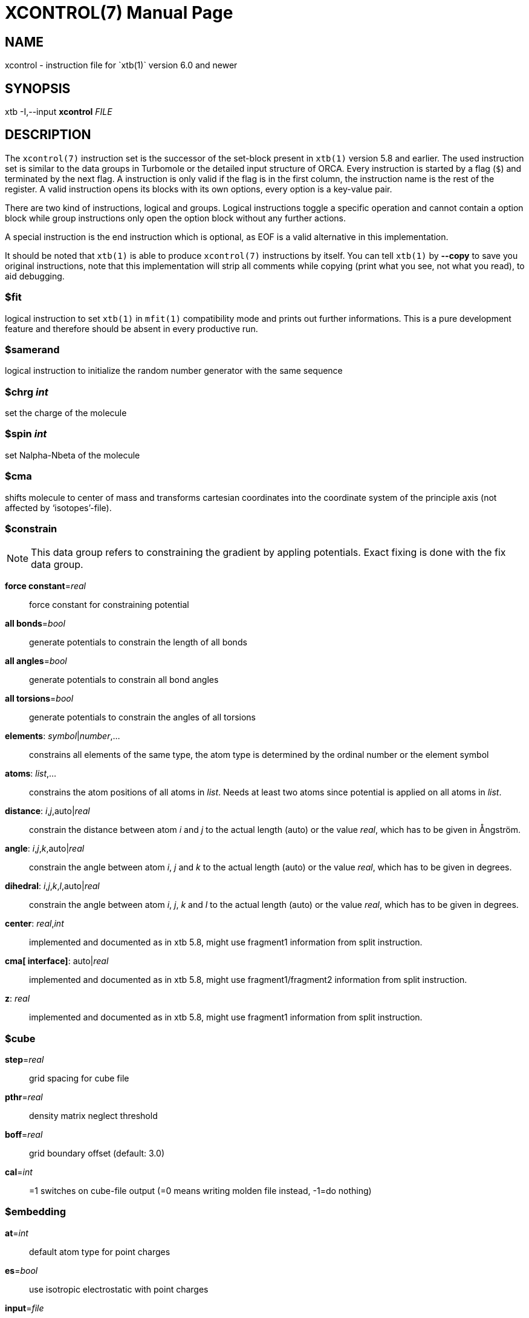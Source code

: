 XCONTROL(7)
===========
:doctype: manpage

NAME
----
xcontrol - instruction file for `xtb(1)` version 6.0 and newer

SYNOPSIS
--------
xtb -I,--input *xcontrol* 'FILE'

DESCRIPTION
-----------
The `xcontrol(7)` instruction set is the successor of the set-block
present in `xtb(1)` version 5.8 and earlier. The used instruction
set is similar to the data groups in Turbomole or the detailed
input structure of ORCA. Every instruction is started by a flag (`$`)
and terminated by the next flag. A instruction is only valid if
the flag is in the first column, the instruction name is the rest
of the register. A valid instruction opens its blocks with its own
options, every option is a key-value pair.

There are two kind of instructions, logical and groups. Logical instructions
toggle a specific operation and cannot contain a option block while
group instructions only open the option block without any further actions.

A special instruction is the end instruction which is optional, as EOF
is a valid alternative in this implementation.

It should be noted that `xtb(1)` is able to produce `xcontrol(7)` instructions
by itself. You can tell `xtb(1)` by *--copy* to
save you original instructions, note that this implementation will strip all
comments while copying (print what you see, not what you read), to aid debugging.

$fit
~~~~
logical instruction to  set `xtb(1)` in `mfit(1)` compatibility mode
and prints out further informations.
This is a pure development feature and therefore should
be absent in every productive run.

$samerand
~~~~~~~~~
logical instruction to initialize the random number generator
with the same sequence

$chrg 'int'
~~~~~~~~~~~
set the charge of the molecule

$spin 'int'
~~~~~~~~~~~
set Nalpha-Nbeta of the molecule

$cma
~~~~
shifts molecule to center of mass and transforms cartesian coordinates
into the coordinate system of the principle axis (not affected by
`isotopes'-file).

$constrain
~~~~~~~~~~
NOTE: This data group refers to constraining the gradient by appling
      potentials. Exact fixing is done with the fix data group.

*force constant*='real'::
    force constant for constraining potential
*all bonds*='bool'::
    generate potentials to constrain the length of all bonds
*all angles*='bool'::
    generate potentials to constrain all bond angles
*all torsions*='bool'::
    generate potentials to constrain the angles of all torsions
*elements*: 'symbol'|'number',...::
    constrains all elements of the same type, the atom type is determined
    by the ordinal number or the element symbol
*atoms*: 'list',...::
     constrains the atom positions of all atoms in 'list'. Needs at
     least two atoms since potential is applied on all atoms in 'list'.
*distance*: 'i','j',auto|'real'::
    constrain the distance between atom 'i' and 'j' to the actual
    length (auto) or the value 'real', which has to be given in
    Ångström.
*angle*: 'i','j','k',auto|'real'::
    constrain the angle between atom 'i', 'j' and 'k' to the actual
    length (auto) or the value 'real', which has to be given in
    degrees.
*dihedral*: 'i','j','k','l',auto|'real'::
    constrain the angle between atom 'i', 'j', 'k' and 'l' to the actual
    length (auto) or the value 'real', which has to be given in degrees.
*center*: 'real','int'::
    implemented and documented as in xtb 5.8,
    might use fragment1 information from split instruction.
*cma[ interface]*: auto|'real'::
    implemented and documented as in xtb 5.8,
    might use fragment1/fragment2 information from split instruction.
*z*: 'real'::
    implemented and documented as in xtb 5.8,
    might use fragment1 information from split instruction.

$cube
~~~~~
*step*='real'::
    grid spacing for cube file
*pthr*='real'::
    density matrix neglect threshold
*boff*='real'::
    grid boundary offset (default: 3.0)
*cal*='int'::
    =1 switches on cube-file output (=0 means writing molden file
    instead, -1=do nothing)

$embedding
~~~~~~~~~~

*at*='int'::
    default atom type for point charges

*es*='bool'::
    use isotropic electrostatic with point charges

///////////////////////////////////////////////////////////////////////////
*aes*='bool'::
    use anisotropic (=multipole) electrostatics with point charges

*disp*='bool'::
    make dispersion dependent on external point charges (only D4)

*dipm*='bool'::
    use external dipole moments (requires aes=true)

*qp*='bool'::
    use external quadrupole moments (requires aes=true)

*cn*='bool'::
    use external coordination numbers for dispersion embedding

*atm*='bool'::
    calculate non-additive dispersion with external polarizibilties
///////////////////////////////////////////////////////////////////////////

*input*='file'::
    point charges are read from 'file' (default: 'pcharge'), format is:
    'q' 'x' 'y' 'z' ['iat'|'gam'], where 'q' is the partial charges, 'xyz' are
    the position of the partial charge in bohr and 'iat' is the ordinal
    number of the atom. The corresponding gam-Parameter of the element will
    be used in the potential.
    Alternatively the 'gam' value can be given directly as fifth argument,
    to simulate point charges provide a huge value for 'gam'.

*gradient*='file::
    gradient of the point charges is written to 'file' (default: 'pcgrad')

$external
~~~~~~~~~

*mopac bin*='STRING'::
    path to `mopac(1)` binary, will search `PATH` variable for binary if not set
*mopac input*='STRING'::
    input string used for `mopac(1)` calculation, make sure it generates an
    aux file for `xtb(1)` to read in.
*mopac file*='STRING'::
    name of the `mopac(1)` input file

*orca bin*='STRING'::
    path to `orca(1)` binary, will search `PATH` variable for binary if not set
*orca input line*='STRING'::
    input string used for `orca(1)` calculation, will use engrad runtyp
    by default
*orca input file*='STRING'::
    name of the `orca(1)` input file

*turbodir*='STRING'::
    path to your Turbomole directory (usually found in `TURBODIR` or
    `TURBOIMG` variable)

$fix
~~~~

NOTE: the fix group refers to exact fixing. For geometry optimizations
      the gradient is set to zero, while for Hessians no displacements
      are calculated.
      Constraining with external potentials
      is done by the constrain data group.

*elements*: 'symbol'|'number',...::
    fixes all elements of the same type, the atom type is determined
    by the ordinal number or the element symbol.
    This is automatically deactivated for molecular dynamics since
    it leads to instabilities.

*atoms*: 'list',...::
    fixes all atoms in 'list' by setting the gradient to zero.
    This is automatically deactivated for molecular dynamics since
    it leads to instabilities.

*freeze frequency*='real'::
    diagonal element used for freezing atoms in numerical Hessian calculation

*freeze*: 'list',...::
    freezes all atoms in 'list' for hessian calculation

*shake*: 'i','j',...::
    use SHAKE to constrain the atompair 'ij' in molecular dynamics.

$gbsa
~~~~~
*solvent*='string'::
    solvent for the generalized born (GB) model with solvent accessable
    surface area (SASA), requires `.param_gbsa.solvent` in `XTBPATH`.
    Does not activate GBSA (use commandline).

*ion_st*='real'::
    ion strength for salt screening in GBSA

*ion_rad*='real'::
    ion radius for salt screening in GBSA

*grid*='level'::
    changes the grid used for the surface accessable surface area
    (normal, tight, vtight, extreme are available).

$gfn
~~~~
*method*='int'::
    version of the GFN Hamiltonian

*dispscale*='real'::
    Scale dispersion energy of GFN-FF

$hess
~~~~~
*sccacc*='real'::
    SCC accuracy level in Hessian runs
*step*='real'::
    Cartesian displacement increment for numerical Hessian
*scale*='real'::
    Scaling factor for the hessian elements (default: 1.0)
*element mass*: 'int','real',...::
    set mass of elements 'int' to 'real'
*isotope*: 'int','real',... (6.1 only)::
    set mass of atom number 'int' to 'real'
*modify mass*: 'int','real',... (6.1 only)::
    set mass of atom number 'int' to 'real'
*scale mass*: 'int','real',... (6.1 only)::
    scale mass of atom number 'int' by 'real'

$metadyn (6.1 only)
~~~~~~~~~~~~~~~~~~~
*save*='int'::
    maximal number of structures for rmsd criteria
*kpush*='real',...::
    scaling factor for rmsd criteria can be positive and negative
*modify factor*='int','real',...::
    replace the factor 'int' with 'real'
*scale factor*='int','real',...::
    scales the factor 'int' with 'real'
*alp*='real'::
    width of the Gaussian potential used in the rmsd criteria
*coord*='file'::
    external structures to initialize the rmsd criteria (xmol format required)
*atoms*: 'list',...::
    atoms to include in rmsd calculation, if not present all atoms are
    taken into account
*rmsd*: 'real',...::
    target rmsd for biased hessian runs in Ångström
*bias input*='file'::
    read static bias from 'file', requires xyz format with factor and width of the
    potential in the comment line
*bias atoms*: 'list',...::
    atoms to include in static rmsd calculation, if not present all atoms are
    taken into account
*bias elements*: 'id',...::
    elements to include in static rmsd calculation, if not present all atoms are
    taken into account.
    Elements can be referenced by their element symbol or their atomic number.

$md
~~~
*temp*='real'::
    MD thermostat/GBSA temperature
*time*='real'::
    MD run time in ps
*dump*='real'::
    dump structure in every 'dump' fs
*sdump*='real'::
    dump structure as scoord.<num> every 'sdump' fs
*velo*='int'::
    set to 1 if dumps (trj file) should contain velocities
*nvt*='int'::
    use thermostat (=1, =0 for NVE)
*skip*='int'::
    skip interval in -mdav, -mdopt
*step*='real'::
    MD time step in fs (automatically determined if < 0),
    could be 4-5 fs with shake =2, md_hmass=4
*hmass*='int'::
    increase hydrogen mass to this value in amu (at const. tot. mass)
    allowing large time steps (=0 off)
*shake*='int'::
    shake on (=0: off which is default) for X-H bonds only (=1),
*sccacc*='real'::
    SCC accuracy level in MD. Every 10th step the SCC is properly converged
    at sccconv=1.0. sccmd should be < 5 in critical cases, effects may show
    up as bad thermostating
*forcewrrestart*='logical'::
    forces the writing of a restart file at each dump step

$modef
~~~~~~
*n*='int'::
    of points along normal mode path scan
*step*='real'::
    step lengths for scan (should be around 1 because its adjusted
    internally to mode mass and FC)
*updat*='real'::
    update search mode with a fraction of the displacement at every step
    (0.0 means no update, 0.1-0.2 is a good choice)
*local*='int'::
    use canonical normal modes (=0) or Pipek-Mezey localized ones (=1)
*vthr*='real'::
    threshold up to which frequency modes are used for mode based conformer
    search (def. is 300)
*prj*='int'::
    number of second mode which should be projected out in mode following
    (normally = 7 ie the TS mode which is fixed then)
*mode*='int'::
    can set by --modef via cmdline

$oniom
~~~~~~
*inner logs*='bool'::
   to print optimization log files for model region geometry (`high.inner_region.log` and `low.inner_region.log`)

*derived k*='bool'::
   to calculate prefactor *k* and create jacobian dynamically (see more )

*ignore topo*='bool'::
   to bypass topology check when breaking bonds

*outer*='bool'::
   to saturate outer region

*silent*='bool'::
   to hide the execution runs of external software

$opt
~~~~
*engine*='method'::
    method can be 'rf' for ANCopt (default), 'lbfgs' for L-ANCopt or
    'inertial' for FIRE.

*output*='file'::
    redirect output of optimization to 'file'

*logfile*='file::
    write optimization log to 'file' (default: xtbopt.log)

*optlevel*='level'::
    convergence thresholds for the `ancopt(3)`:
    crude = -3,     sloppy = -2,      loose = -1,      normal = 0,
    tight = 1,      verytight = 2,    extreme = 3

*microcycle*='int'::
    number of optimization cycles before new ANC are made (default=25)

*maxcycle*='int'::
    total number of opt. cycles, 0 means automatically determined

*hlow*='real'::
    lowest force constant in ANC generation (should be > 0.005)

*maxdispl*='real'::
    maximum coordinate displacement in `ancopt(3)`

*average conv*='bool'::
    average the energy and gradient before checking for convergence to accelerate
    numerically noisy potential energy surfaces (default: false).

*s6*='real'::
    dispersion scaling in ANC generation

*hessian*=lindh-d2|lindh|swart::
    model hessian for generation of ANC used in optimization

*kstretch*='real'::
   stretch force constant in model hessian

*kbend*='real'::
   bend force constant in model hessian

*ktorsion*='real'::
   torsion force constant in model hessian

*koutofp*='real'::
   out-of-plain force constant to model hessian

*kvdw*='real'::
   additional vdW-contribution (lindh|swart only)

*kes*='real'::
   electrostatic contribution to model hessian by EEQ model

*rcut*='real'::
   distance cutoff for bonds in model hessian

*exact rf*='bool'::
   use better solver during the rational function optimization

$path (6.1 only)
~~~~~~~~~~~~~~~~
*nrun*='int'::
   number of runs for pathfinder
*nopt*='int'::
   number of points on the path to optimize
*anopt*='int'::
   number of steps to optimize the points on the path
*kpush*='real'::
   factor for RMSD criterium pushing away from the reactant structure
*kpull*='real'::
   factor for RMSD criterium pulling towards the product structure
*alp*='real'::
   width of the RMSD criterium
*product*='file'::
   file name of the product structure

$scan
~~~~~
*mode*=sequential|concerted::
    scans all constraints at once (concerted) or after each other (sequential).
    in sequential mode the final value of the scanned constraint is kept in
    place. in concerted mode all steps for the scans have to be the same.
*int*: 'start','end','steps'::
    where 'start' and 'end' are 'real' values and 'steps' is an integer value.
    Defines a scan along constraint *int*
    (which has to be defined before, of course),
    from 'start' to 'end' in a certain number of 'steps'. There is no limitation
    in the number of 'steps' as in 5.8.
*name*: 'values'; 'start','end','steps'::
    defines the constrain *name* on which the scan is performed. See above and the
    the constrain group for more information, since *name* (e.g. *distance*) and
    'values' (e.g. 'i','j','value') are handed internally to the constrain parser.

NOTE: the scan parser will always terminate in error if the instruction could
      not be parsed correctly, while the constrain parser is able to skip
      instructions with wrong input by raising a warning.

$scc
~~~~
*temp, etemp*='real'::
    electronic temperature for the Fermi smearing

*broydamp*='real'::
    damping for the Broyden convergence accelerator

*guess*=gasteiger|goedecker|sad::
    different possible guess charges for GFN2-xTB SCC calculation

*iterations, maxiterations*='int'::
    adjusts the number of SCC iterations in the first/last SCC calculation

$split
~~~~~~
*fragment1*: 'list',... ::
    defines atoms belonging to fragment 1

*fragment2*: 'list',... ::
    defines atoms belonging to fragment 2

*fragment*: 'i','list',... ::
    defines atoms belonging to fragment 'i'

$stm (6.1 only)
~~~~~~~~~~~~~~~
activate by $write/stm=true

*broadening*='real' ::
    width of tip DOS energy broadening (eV)

*current*='real' ::
    constant current value (arb.u.)

*grid*='real' ::
    grid width (Bohr), half that value along Z

*thr*='real' ::
    integral and density matrix neglect threshold

*potential*='real' ::
    potential of tip vs. molecule, negative values let e flow from mol to tip
    i.e. occ space of mol is probed

$symmetry
~~~~~~~~~
*desy*='real'::
    point group symmetrization threshold

*maxat*='int'::
    point group determination skipped if # atoms > this value
    (i.e. desymaxat 0 switches it off)

$thermo
~~~~~~~
*temp*='real'::
    temperature for thermostatistical calculation (default: 298.15 K)

*imagthr*='real'::
    threshold for inverting imaginary frequencies for thermo in cm-1 (default: -20.0)

*scale*='real'::
    scaling factor for frequencies in vibrational partition function (default: 1.0)

*sthr*='real'::
    rotor cut-off (cm-1) in thermo  (default: 50.0)

$wall
~~~~~
*potential*=logfermi|polynomial::
    sets kind of wall potential used (default: polynomial)

*alpha*='int'::
    exponent of polynomial wall potential (default: 30)

*beta*='real'::
    exponent of logfermi bias potential (default: 6.0)

*autoscale*='real'::
    scales axis of automatic determined wall potentials by 'real'

*axisshift*='real'::
    constant offset used in automatic dermined wall potential axis
    (default: 3.5)

*temp*='real'::
    temperature of the logfermi wall (default: 300.0 K),
    wall energy of logfermi is multiplied with kT.

*sphere*: auto|'real',all|'list',...::
    set up a spherical wall potential for all or the atoms in 'list'
    with the radius 'real' or an automatical determined sphere radius

*ellipsoid*: auto|'real',auto|'real',auto|'real',all|'list',...::
    set up a ellipsoid wall potential for all or the atoms in 'list'
    with the radii 'real' or an automatical determined sphere radius
    If 'auto' is chosen for axes, sphere potential is applied, no ellipsoid!!!

*sandwich*: auto|'real',all|'list',...::
   set up a sandwich wall potential for all or the atoms in 'list'
   with the radius 'real' or an automatical determined sandwich radius in Bohr
   Only potential=logfermi ist available. diameter=2*radius+2*4A safety buffer


$write
~~~~~~
*esp*='bool'::
    calculate and print electrostatic potential, this will create
    a data file and a cosmo file
*gridfile*='file'::
    read gridpoints for ESP calculation from 'file'.
*mos*='bool'::
    print molden file
*lmo*='bool'::
    localize orbitals and print out LMO centers
*density*='bool'::
    calculate density on a cube grid
*spin population*='bool'::
    spin population analysis
*spin density*='bool'::
    calculate spin density on a cube grid
*fod*='bool'::
    calculate FOD on a cube grid (set electronic temperature to at least 12500 K)
*wiberg*='bool'::
    calculate and print Wiberg bond order
*dipole*='bool'::
    calculate and print dipole moment
*charges*='bool'::
    print charges file
*mulliken*='bool'::
    print mulliken population analysis
*orbital energies*='bool'::
    print orbital energies and occupation numbers
*stm*='bool'::
    creates an STM image of the molecule, see stm group (6.1 only)
*geosum*='bool'::
    old style geometry summary
*inertia*='bool'::
    geometry summary on moments on inertia and rotational constants
    (available with `--define`)
*distances*='bool'::
    geometry summary on distances and bonds
    (available with `--define`)
*angles*='bool'::
    geometry summary on angles
    (available with `--define`)
*torsions*='bool'::
    geometry summary on dihedral angles and torsions
    (available with `--define`)
*vib_normal_modes*='bool'::
    write normal modes as Turbomole vibrational modes data group
*hessian.out*='bool'::
    write DFTB+ style hessian.out file containing the unprojected hessian

LEGACY
~~~~~~
To ensure compatibility with older versions of the `xtb(1)` prior to version 6.0
a group instruction set is allowed which accepts the same syntax as the
original set-block. Here we provide a list of set-block commands and their
corresponding instructions in `xcontrol(7)`.

NOTE: `xtb(1)` can read a set-block by itself and will print out a
      equivalent instruction set. This feature will be deprecated
      in future versions since the set-block is less flexible than
      `xcontrol(7)` and might be deactived without prior announcement!

*broydamp*::     use *broydamp* in *scc* group instead
*chrg, charge*:: use *chrg* logical instead
*constrainallbo, constralltbo*::
                 currently not supported
*constrainalltors, constralltors*::
                 currently not supported
*constrain*::    use *constrain* group instead
*constrainel*::  currently not supported
*constrfc*::     use *force constant* in *constrain* group instead
*constrxyz*::    use *atoms* in *fix* group instead
*cube_cal*::     use *cal* in *cube* group instead
*cube_pthr*::    use *pthr* in *cube* group instead
*cube_step*::    use *step* in *cube* group instead
*desymaxat*::    use *maxat* in *symmetry* group instead
*desy*::         use *desy* in *symmetry* group instead
*ellips*::       use *ellipsoid* in *wall* group instead
*etemp*::        use *temp* in *scc* group instead
*ex_open_HS*::   currently not supported
*ex_open_LS*::   currently not supported
*fit*::          use *fit* logical instead
*fix*::          use *atoms* in *fix*/*constrain* group instead
*fixfc*::        use *force constant* in *constrain* group instead
*fragment1*::    use *fragment1* in *split* group instead
*fragment2*::    use *fragment1* in *split* group instead
*gbsa*::         use *solvent* in *gbsa* group instead
*gfnver*::       use *version* in *gfn* group instead
*hessa*::        currently not supported
*hessf*::        use *freeze* in *fix* group instead
*hlowopt*::      use *hlow* in *opt* group instead
*ion_rad*::      use *ion_rad* in *gbas* group instead
*ion_st*::       use *ion_st* in *gbsa* group instead
*maxdispl*::     use *maxdipl* in *opt* group instead
*maxopt*::       use *maxcycle* in *opt* group instead
*mddumpxyz*::    use *dump* in *md* group instead
*md_hmass*::     use *hmass* in *md* group instead
*mdskip*::       use *skip* in *md* group instead
*mdstep*::       use *step* in *md* group instead
*mdtemp*::       use *temp* in *md* group instead
*mdtime*::       use *time* in *md* group instead
*microopt*::     use *mircocycle* in *opt* group instead
*mode_local*::   use *local* in *modef* group instead
*mode_n*::       use *n* in *modef* group instead
*mode_prj*::     use *prj* in *modef group instead
*mode_step*::    use *step* in *modef* group instead
*mode_updat*::   use *updat* in *modef* group instead
*mode_vthr*::    use *vthr* in *modef* group instead
*nvt*::          use *nvt* in *md* group instead
*optlev*::       use *optlevel* in *opt* group intead
*orca_exe*::     currently not supported
*orca_line*::    currently not supported
*orca_mpi*::     currently not supported
*restartmd, mdrestart*::
                 use *restart* in *md* group
*runtyp*::       please use the commandline instead, might still work
*s6opt*::        use *s6* in *opt* group instead
*samerand*::     use *samerand* logical instead
*scan*::         use *scan* group instead
*scchess*::      use *sccacc* in *hess* group instead
*sccmd*::        use *sccacc* in *md* group instead
*shake*::        use *shake* in *md* group instead
*sphere*::       use *sphere* in *sphere* group instead
*springexp*::    use *springexp* in *fix* group instead
*stephess*::     use *step* in *hess group instead
*thermo_sthr*::  use *sthr* in *thermo* group instead
*thermo*::       use *temp* in *thermo* group instead
*uhf*::          use *uhf* logical instead
*velodump*::     use *velo* in *md* group instead

BUGS
----
Please report all bugs with an example input, `--copy` dump of internal settings
and the used geometry, as well as the `--verbose` output to xtb@thch.uni-bonn.de

RESOURCES
---------
Main web site: http://grimme.uni-bonn.de/software/xtb

COPYING
-------
Copyright \(C) 2015-2020 S. Grimme. This work is licensed under the Creative Commons Attribution-ShareAlike 4.0 International (CC BY-SA 4.0).